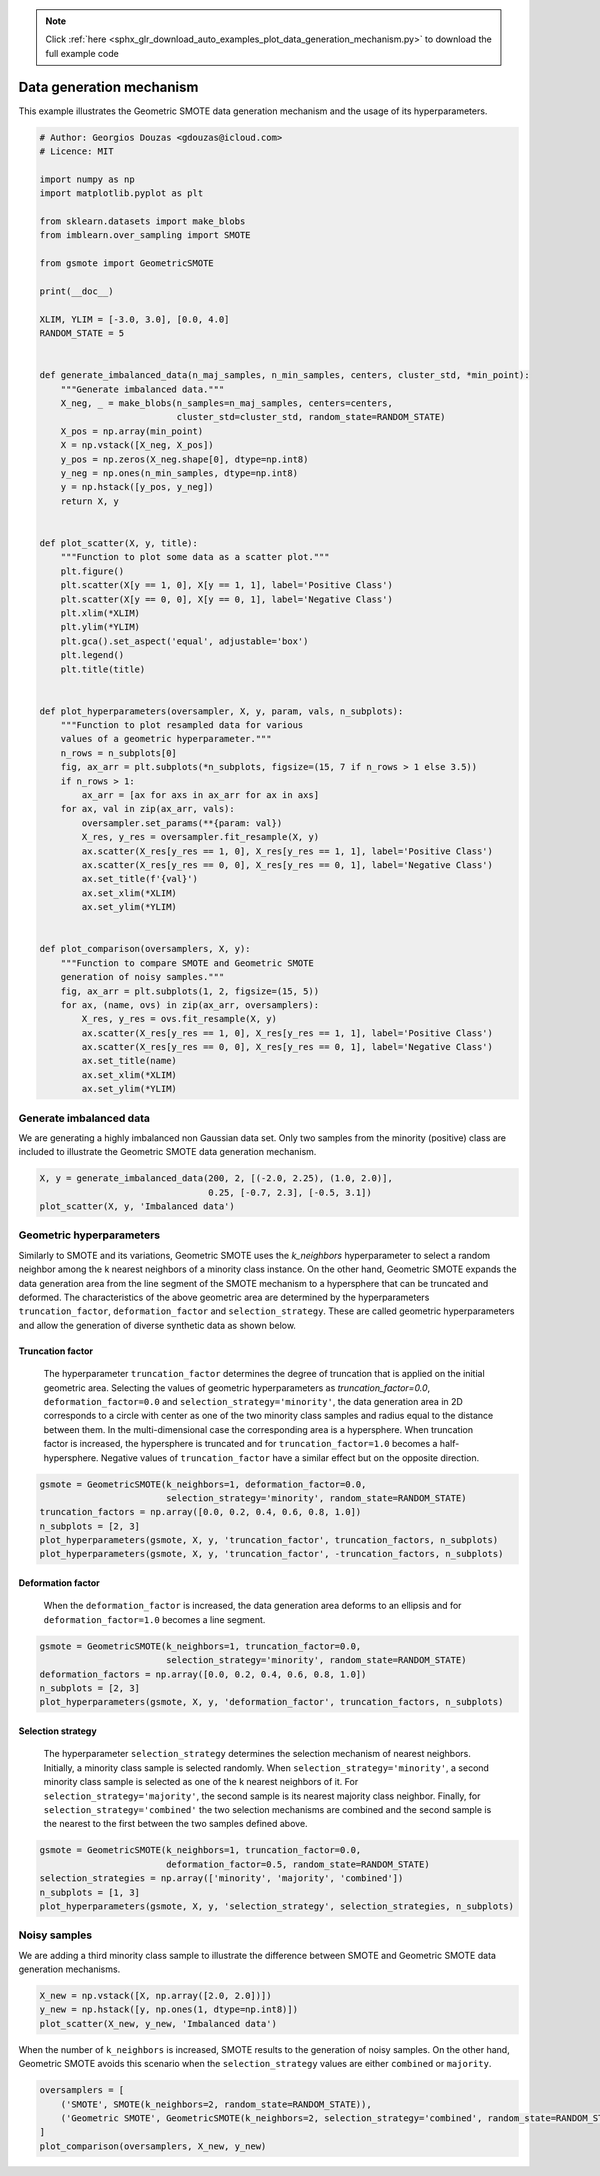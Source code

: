 .. note::
    :class: sphx-glr-download-link-note

    Click :ref:`here <sphx_glr_download_auto_examples_plot_data_generation_mechanism.py>` to download the full example code
.. rst-class:: sphx-glr-example-title

.. _sphx_glr_auto_examples_plot_data_generation_mechanism.py:


=========================
Data generation mechanism
=========================

This example illustrates the Geometric SMOTE data 
generation mechanism and the usage of its 
hyperparameters.


.. code-block:: default


    # Author: Georgios Douzas <gdouzas@icloud.com>
    # Licence: MIT

    import numpy as np
    import matplotlib.pyplot as plt

    from sklearn.datasets import make_blobs
    from imblearn.over_sampling import SMOTE

    from gsmote import GeometricSMOTE

    print(__doc__)

    XLIM, YLIM = [-3.0, 3.0], [0.0, 4.0]
    RANDOM_STATE = 5


    def generate_imbalanced_data(n_maj_samples, n_min_samples, centers, cluster_std, *min_point):
        """Generate imbalanced data."""
        X_neg, _ = make_blobs(n_samples=n_maj_samples, centers=centers, 
                              cluster_std=cluster_std, random_state=RANDOM_STATE)
        X_pos = np.array(min_point)
        X = np.vstack([X_neg, X_pos])
        y_pos = np.zeros(X_neg.shape[0], dtype=np.int8)
        y_neg = np.ones(n_min_samples, dtype=np.int8)
        y = np.hstack([y_pos, y_neg])
        return X, y


    def plot_scatter(X, y, title):
        """Function to plot some data as a scatter plot."""
        plt.figure()
        plt.scatter(X[y == 1, 0], X[y == 1, 1], label='Positive Class')
        plt.scatter(X[y == 0, 0], X[y == 0, 1], label='Negative Class')
        plt.xlim(*XLIM)
        plt.ylim(*YLIM)
        plt.gca().set_aspect('equal', adjustable='box')
        plt.legend()
        plt.title(title)


    def plot_hyperparameters(oversampler, X, y, param, vals, n_subplots):
        """Function to plot resampled data for various
        values of a geometric hyperparameter."""
        n_rows = n_subplots[0]
        fig, ax_arr = plt.subplots(*n_subplots, figsize=(15, 7 if n_rows > 1 else 3.5))
        if n_rows > 1:
            ax_arr = [ax for axs in ax_arr for ax in axs]
        for ax, val in zip(ax_arr, vals):
            oversampler.set_params(**{param: val})
            X_res, y_res = oversampler.fit_resample(X, y)
            ax.scatter(X_res[y_res == 1, 0], X_res[y_res == 1, 1], label='Positive Class')
            ax.scatter(X_res[y_res == 0, 0], X_res[y_res == 0, 1], label='Negative Class')
            ax.set_title(f'{val}')
            ax.set_xlim(*XLIM)
            ax.set_ylim(*YLIM)


    def plot_comparison(oversamplers, X, y):
        """Function to compare SMOTE and Geometric SMOTE
        generation of noisy samples."""
        fig, ax_arr = plt.subplots(1, 2, figsize=(15, 5))
        for ax, (name, ovs) in zip(ax_arr, oversamplers):
            X_res, y_res = ovs.fit_resample(X, y)
            ax.scatter(X_res[y_res == 1, 0], X_res[y_res == 1, 1], label='Positive Class')
            ax.scatter(X_res[y_res == 0, 0], X_res[y_res == 0, 1], label='Negative Class')
            ax.set_title(name)
            ax.set_xlim(*XLIM)
            ax.set_ylim(*YLIM)






.. rst-class:: sphx-glr-script-out

 Out:

 .. code-block:: none





Generate imbalanced data
##############################################################################

We are generating a highly imbalanced non Gaussian data set. Only two samples
from the minority (positive) class are included to illustrate the Geometric
SMOTE data generation mechanism.


.. code-block:: default


    X, y = generate_imbalanced_data(200, 2, [(-2.0, 2.25), (1.0, 2.0)], 
                                    0.25, [-0.7, 2.3], [-0.5, 3.1])
    plot_scatter(X, y, 'Imbalanced data')




.. image:: /auto_examples/images/sphx_glr_plot_data_generation_mechanism_001.png
    :class: sphx-glr-single-img




Geometric hyperparameters
##############################################################################

Similarly to SMOTE and its variations, Geometric SMOTE uses the `k_neighbors`
hyperparameter to select a random neighbor among the k nearest neighbors of a
minority class instance. On the other hand, Geometric SMOTE expands the data
generation area from the line segment of the SMOTE mechanism to a hypersphere
that can be truncated and deformed. The characteristics of the above geometric
area are determined by the hyperparameters ``truncation_factor``,
``deformation_factor`` and ``selection_strategy``. These are called geometric
hyperparameters and allow the generation of diverse synthetic data as shown
below.

Truncation factor
..............................................................................

 The hyperparameter ``truncation_factor`` determines the degree of truncation
 that is applied on the initial geometric area. Selecting the values of
 geometric hyperparameters as `truncation_factor=0.0`,
 ``deformation_factor=0.0`` and ``selection_strategy='minority'``, the data
 generation area in 2D corresponds to a circle with center as one of the two
 minority class samples and radius equal to the distance between them. In the
 multi-dimensional case the corresponding area is a hypersphere. When
 truncation factor is increased, the hypersphere is truncated and for
 ``truncation_factor=1.0`` becomes a half-hypersphere. Negative values of
 ``truncation_factor`` have a similar effect but on the opposite direction. 


.. code-block:: default


    gsmote = GeometricSMOTE(k_neighbors=1, deformation_factor=0.0, 
                            selection_strategy='minority', random_state=RANDOM_STATE)
    truncation_factors = np.array([0.0, 0.2, 0.4, 0.6, 0.8, 1.0])
    n_subplots = [2, 3]
    plot_hyperparameters(gsmote, X, y, 'truncation_factor', truncation_factors, n_subplots)
    plot_hyperparameters(gsmote, X, y, 'truncation_factor', -truncation_factors, n_subplots)




.. rst-class:: sphx-glr-horizontal


    *

      .. image:: /auto_examples/images/sphx_glr_plot_data_generation_mechanism_002.png
            :class: sphx-glr-multi-img

    *

      .. image:: /auto_examples/images/sphx_glr_plot_data_generation_mechanism_003.png
            :class: sphx-glr-multi-img




Deformation factor
..............................................................................

 When the ``deformation_factor`` is increased, the data generation area deforms
 to an ellipsis and for ``deformation_factor=1.0`` becomes a line segment.


.. code-block:: default


    gsmote = GeometricSMOTE(k_neighbors=1, truncation_factor=0.0,
                            selection_strategy='minority', random_state=RANDOM_STATE)
    deformation_factors = np.array([0.0, 0.2, 0.4, 0.6, 0.8, 1.0])
    n_subplots = [2, 3]
    plot_hyperparameters(gsmote, X, y, 'deformation_factor', truncation_factors, n_subplots)




.. image:: /auto_examples/images/sphx_glr_plot_data_generation_mechanism_004.png
    :class: sphx-glr-single-img




Selection strategy
..............................................................................

 The hyperparameter ``selection_strategy`` determines the selection mechanism
 of nearest neighbors. Initially, a minority class sample is selected randomly.
 When ``selection_strategy='minority'``, a second minority class sample is
 selected as one of the k nearest neighbors of it. For
 ``selection_strategy='majority'``, the second sample is its nearest majority
 class neighbor. Finally, for ``selection_strategy='combined'`` the two
 selection mechanisms are combined and the second sample is the nearest to the
 first between the two samples defined above.


.. code-block:: default


    gsmote = GeometricSMOTE(k_neighbors=1, truncation_factor=0.0,
                            deformation_factor=0.5, random_state=RANDOM_STATE)
    selection_strategies = np.array(['minority', 'majority', 'combined'])
    n_subplots = [1, 3]
    plot_hyperparameters(gsmote, X, y, 'selection_strategy', selection_strategies, n_subplots)




.. image:: /auto_examples/images/sphx_glr_plot_data_generation_mechanism_005.png
    :class: sphx-glr-single-img




Noisy samples
##############################################################################

We are adding a third minority class sample to illustrate the difference
between SMOTE and Geometric SMOTE data generation mechanisms.


.. code-block:: default


    X_new = np.vstack([X, np.array([2.0, 2.0])])
    y_new = np.hstack([y, np.ones(1, dtype=np.int8)])
    plot_scatter(X_new, y_new, 'Imbalanced data')




.. image:: /auto_examples/images/sphx_glr_plot_data_generation_mechanism_006.png
    :class: sphx-glr-single-img




When the number of ``k_neighbors`` is increased, SMOTE results to the
generation of noisy samples. On the other hand, Geometric SMOTE avoids this
scenario when the ``selection_strategy`` values are either ``combined`` or
``majority``. 


.. code-block:: default


    oversamplers = [
        ('SMOTE', SMOTE(k_neighbors=2, random_state=RANDOM_STATE)),
        ('Geometric SMOTE', GeometricSMOTE(k_neighbors=2, selection_strategy='combined', random_state=RANDOM_STATE))
    ]
    plot_comparison(oversamplers, X_new, y_new)


.. image:: /auto_examples/images/sphx_glr_plot_data_generation_mechanism_007.png
    :class: sphx-glr-single-img





.. rst-class:: sphx-glr-timing

   **Total running time of the script:** ( 0 minutes  2.280 seconds)


.. _sphx_glr_download_auto_examples_plot_data_generation_mechanism.py:


.. only :: html

 .. container:: sphx-glr-footer
    :class: sphx-glr-footer-example



  .. container:: sphx-glr-download

     :download:`Download Python source code: plot_data_generation_mechanism.py <plot_data_generation_mechanism.py>`



  .. container:: sphx-glr-download

     :download:`Download Jupyter notebook: plot_data_generation_mechanism.ipynb <plot_data_generation_mechanism.ipynb>`


.. only:: html

 .. rst-class:: sphx-glr-signature

    `Gallery generated by Sphinx-Gallery <https://sphinx-gallery.github.io>`_

